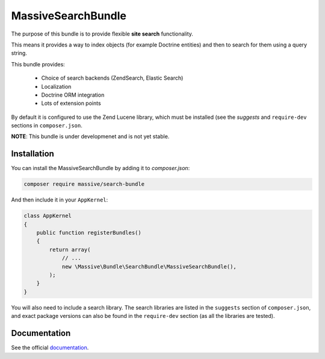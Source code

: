 MassiveSearchBundle
===================

.. image:: https://travis-ci.org/massiveart/MassiveSearchBundle.svg?branch=develop
    :target: https://travis-ci.org/massiveart/MassiveSearchBundle

The purpose of this bundle is to provide flexible **site search** functionality.

This means it provides a way to index objects (for example Doctrine entities)
and then to search for them using a query string.

This bundle provides:

  - Choice of search backends (ZendSearch, Elastic Search)
  - Localization
  - Doctrine ORM integration
  - Lots of extension points

By default it is configured to use the Zend Lucene library, which must be
installed (see the `suggests` and ``require-dev`` sections in ``composer.json``.

**NOTE**: This bundle is under developmenet and is not yet stable.

Installation
------------

You can install the MassiveSearchBundle by adding it to `composer.json`:

.. code-block:: bash

    composer require massive/search-bundle

And then include it in your ``AppKernel``:

.. code-block:: php

    class AppKernel
    {
        public function registerBundles()
        {
            return array(
                // ...
                new \Massive\Bundle\SearchBundle\MassiveSearchBundle(),
            );
        }
    }

You will also need to include a search library. The search libraries are
listed in the ``suggests`` section of ``composer.json``, and exact package
versions can also be found in the ``require-dev`` section (as all the libraries are tested).

Documentation
-------------

See the official documentation_.

.. _`documentation`: http://massivesearchbundle.readthedocs.org
